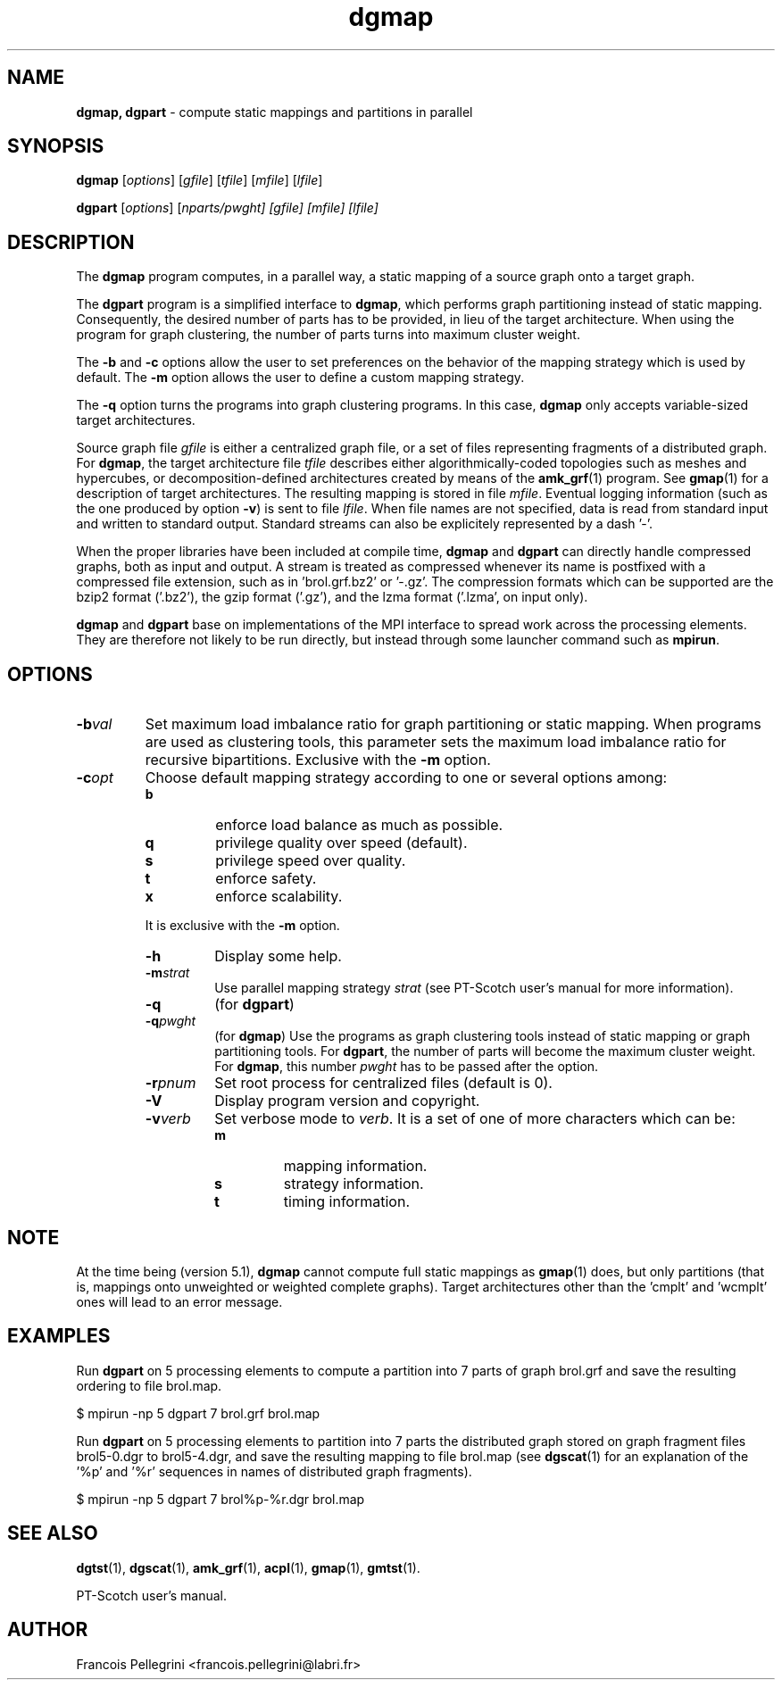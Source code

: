 ." Text automatically generated by txt2man
.TH dgmap 1 "September 01, 2011" "" "PT-Scotch user's manual"
.SH NAME
\fBdgmap, dgpart \fP- compute static mappings and partitions in parallel
\fB
.SH SYNOPSIS
.nf
.fam C
\fBdgmap\fP [\fIoptions\fP] [\fIgfile\fP] [\fItfile\fP] [\fImfile\fP] [\fIlfile\fP]
.PP
\fBdgpart\fP [\fIoptions\fP] [\fInparts/\fIpwght\fP\fP] [\fIgfile\fP] [\fImfile\fP] [\fIlfile\fP]
.fam T
.fi
.SH DESCRIPTION
The \fBdgmap\fP program computes, in a parallel way, a static mapping of a
source graph onto a target graph.
.PP
The \fBdgpart\fP program is a simplified interface to \fBdgmap\fP, which
performs graph partitioning instead of static mapping. Consequently,
the desired number of parts has to be provided, in lieu of the
target architecture. When using the program for graph clustering,
the number of parts turns into maximum cluster weight.
.PP
The \fB-b\fP and \fB-c\fP options allow the user to set preferences on the
behavior of the mapping strategy which is used by default. The \fB-m\fP
option allows the user to define a custom mapping strategy.
.PP
The \fB-q\fP option turns the programs into graph clustering programs. In
this case, \fBdgmap\fP only accepts variable-sized target architectures.
.PP
Source graph file \fIgfile\fP is either a centralized graph file, or a set
of files representing fragments of a distributed graph. For \fBdgmap\fP,
the target architecture file \fItfile\fP describes either algorithmically-coded
topologies such as meshes and hypercubes, or decomposition-defined
architectures created by means of the \fBamk_grf\fP(1) program. See
\fBgmap\fP(1) for a description of target architectures. The resulting
mapping is stored in file \fImfile\fP. Eventual logging information (such
as the one produced by option \fB-v\fP) is sent to file \fIlfile\fP. When file
names are not specified, data is read from standard input and
written to standard output. Standard streams can also be explicitely
represented by a dash '-'.
.PP
When the proper libraries have been included at compile time, \fBdgmap\fP
and \fBdgpart\fP can directly handle compressed graphs, both as input and
output. A stream is treated as compressed whenever its name is
postfixed with a compressed file extension, such as
in 'brol.grf.bz2' or '-.gz'. The compression formats which can be
supported are the bzip2 format ('.bz2'), the gzip format ('.gz'),
and the lzma format ('.lzma', on input only).
.PP
\fBdgmap\fP and \fBdgpart\fP base on implementations of the MPI interface to
spread work across the processing elements. They are therefore not
likely to be run directly, but instead through some launcher command
such as \fBmpirun\fP.
.SH OPTIONS
.TP
.B
\fB-b\fP\fIval\fP
Set maximum load imbalance ratio for graph partitioning
or static mapping. When programs are used as clustering
tools, this parameter sets the maximum load imbalance
ratio for recursive bipartitions. Exclusive with
the \fB-m\fP option.
.TP
.B
\fB-c\fP\fIopt\fP
Choose default mapping strategy according to one or
several options among:
.RS
.TP
.B
b
enforce load balance as much as possible.
.TP
.B
q
privilege quality over speed (default).
.TP
.B
s
privilege speed over quality.
.TP
.B
t
enforce safety.
.TP
.B
x
enforce scalability.
.PP
It is exclusive with the \fB-m\fP option.
.RE
.RE
.PP

.RS
.TP
.B
\fB-h\fP
Display some help.
.TP
.B
\fB-m\fP\fIstrat\fP
Use parallel mapping strategy \fIstrat\fP (see
PT-Scotch user's manual for more information).
.TP
.B
\fB-q\fP
(for \fBdgpart\fP)
.TP
.B
\fB-q\fP\fIpwght\fP
(for \fBdgmap\fP)
Use the programs as graph clustering tools instead of
static mapping or graph partitioning tools. For \fBdgpart\fP,
the number of parts will become the maximum cluster
weight. For \fBdgmap\fP, this number \fIpwght\fP has to be passed
after the option.
.TP
.B
\fB-r\fP\fIpnum\fP
Set root process for centralized files (default is 0).
.TP
.B
\fB-V\fP
Display program version and copyright.
.TP
.B
\fB-v\fP\fIverb\fP
Set verbose mode to \fIverb\fP. It is a set of one of more
characters which can be:
.RS
.TP
.B
m
mapping information.
.TP
.B
s
strategy information.
.TP
.B
t
timing information.
.SH NOTE
At the time being (version 5.1), \fBdgmap\fP cannot compute full static
mappings as \fBgmap\fP(1) does, but only partitions (that is, mappings
onto unweighted or weighted complete graphs). Target architectures
other than the 'cmplt' and 'wcmplt' ones will lead to an error
message.
.SH EXAMPLES
Run \fBdgpart\fP on 5 processing elements to compute a partition into 7
parts of graph brol.grf and save the resulting ordering to file brol.map.
.PP
.nf
.fam C
    $ mpirun -np 5 dgpart 7 brol.grf brol.map

.fam T
.fi
Run \fBdgpart\fP on 5 processing elements to partition into 7 parts the
distributed graph stored on graph fragment files brol5-0.dgr to
brol5-4.dgr, and save the resulting mapping to file brol.map (see
\fBdgscat\fP(1) for an explanation of the '%p' and '%r' sequences in names
of distributed graph fragments).
.PP
.nf
.fam C
    $ mpirun -np 5 dgpart 7 brol%p-%r.dgr brol.map

.fam T
.fi
.SH SEE ALSO
\fBdgtst\fP(1), \fBdgscat\fP(1), \fBamk_grf\fP(1), \fBacpl\fP(1), \fBgmap\fP(1), \fBgmtst\fP(1).
.PP
PT-Scotch user's manual.
.SH AUTHOR
Francois Pellegrini <francois.pellegrini@labri.fr>
